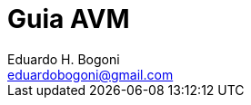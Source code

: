= Guia AVM =
Eduardo H. Bogoni <eduardobogoni@gmail.com>
:Author Initials: EHB
:toc: left
:icons:
:numbered:
:website: https://avm.esquiloazul.com.br
